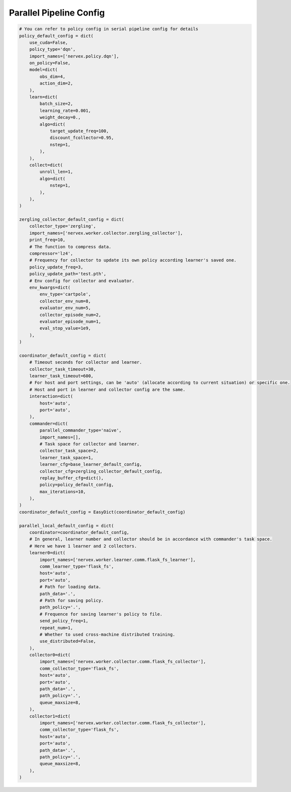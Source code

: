 Parallel Pipeline Config
~~~~~~~~~~~~~~~~~~~~~~~~~~

.. code:: python

    # You can refer to policy config in serial pipeline config for details
    policy_default_config = dict(
        use_cuda=False,
        policy_type='dqn',
        import_names=['nervex.policy.dqn'],
        on_policy=False,
        model=dict(
            obs_dim=4,
            action_dim=2,
        ),
        learn=dict(
            batch_size=2,
            learning_rate=0.001,
            weight_decay=0.,
            algo=dict(
                target_update_freq=100,
                discount_fcollector=0.95,
                nstep=1,
            ),
        ),
        collect=dict(
            unroll_len=1,
            algo=dict(
                nstep=1,
            ),
        ),
    )

    zergling_collector_default_config = dict(
        collector_type='zergling',
        import_names=['nervex.worker.collector.zergling_collector'],
        print_freq=10,
        # The function to compress data.
        compressor='lz4',
        # Frequency for collector to update its own policy according learner's saved one.
        policy_update_freq=3,
        policy_update_path='test.pth',
        # Env config for collector and evaluator.
        env_kwargs=dict(
            env_type='cartpole',
            collector_env_num=8,
            evaluator_env_num=5,
            collector_episode_num=2,
            evaluator_episode_num=1,
            eval_stop_value=1e9,
        ),
    )

    coordinator_default_config = dict(
        # Timeout seconds for collector and learner.
        collector_task_timeout=30,
        learner_task_timeout=600,
        # For host and port settings, can be 'auto' (allocate according to current situation) or specific one.
        # Host and port in learner and collector config are the same.
        interaction=dict(
            host='auto',
            port='auto',
        ),
        commander=dict(
            parallel_commander_type='naive',
            import_names=[],
            # Task space for collector and learner.
            collector_task_space=2,
            learner_task_space=1,
            learner_cfg=base_learner_default_config,
            collector_cfg=zergling_collector_default_config,
            replay_buffer_cfg=dict(),
            policy=policy_default_config,
            max_iterations=10,
        ),
    )
    coordinator_default_config = EasyDict(coordinator_default_config)

    parallel_local_default_config = dict(
        coordinator=coordinator_default_config,
        # In general, learner number and collector should be in accordance with commander's task space.
        # Here we have 1 learner and 2 collectors.
        learner0=dict(
            import_names=['nervex.worker.learner.comm.flask_fs_learner'],
            comm_learner_type='flask_fs',
            host='auto',
            port='auto',
            # Path for loading data.
            path_data='.',
            # Path for saving policy.
            path_policy='.',
            # Frequence for saving learner's policy to file.
            send_policy_freq=1,
            repeat_num=1,
            # Whether to used cross-machine distributed training.
            use_distributed=False,
        ),
        collector0=dict(
            import_names=['nervex.worker.collector.comm.flask_fs_collector'],
            comm_collector_type='flask_fs',
            host='auto',
            port='auto',
            path_data='.',
            path_policy='.',
            queue_maxsize=8,
        ),
        collector1=dict(
            import_names=['nervex.worker.collector.comm.flask_fs_collector'],
            comm_collector_type='flask_fs',
            host='auto',
            port='auto',
            path_data='.',
            path_policy='.',
            queue_maxsize=8,
        ),
    )
